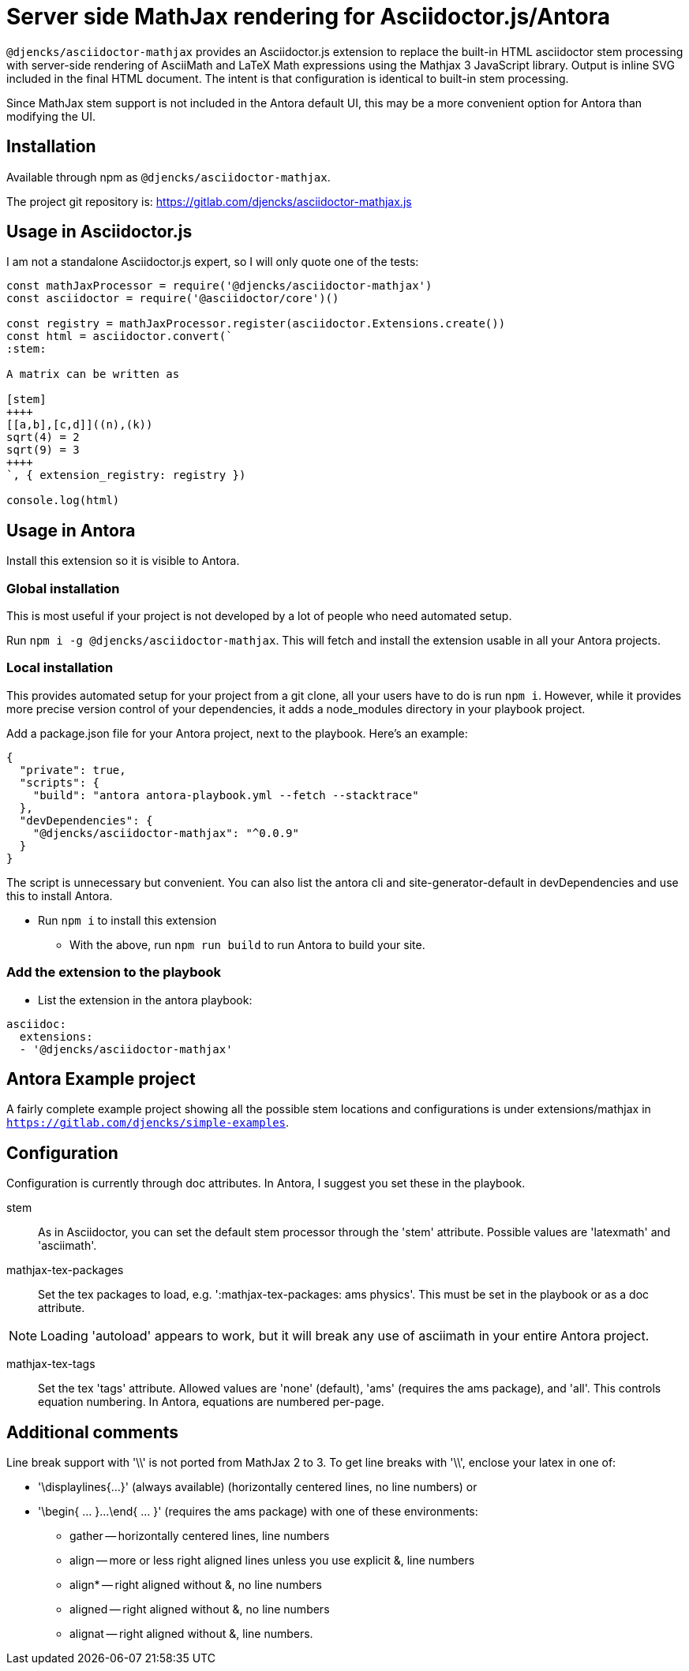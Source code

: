 = Server side MathJax rendering for Asciidoctor.js/Antora
:version: 0.0.9

`@djencks/asciidoctor-mathjax` provides an Asciidoctor.js extension to replace the built-in HTML asciidoctor stem processing with server-side rendering of AsciiMath and LaTeX Math expressions using the Mathjax 3 JavaScript library.
Output is inline SVG included in the final HTML document.
The intent is that configuration is identical to built-in stem processing.

Since MathJax stem support is not included in the Antora default UI, this may be a more convenient option for Antora than modifying the UI.

== Installation

Available through npm as `@djencks/asciidoctor-mathjax`.

The project git repository is: https://gitlab.com/djencks/asciidoctor-mathjax.js

== Usage in Asciidoctor.js

I am not a standalone Asciidoctor.js expert, so I will only quote one of the tests:

[source,js]
----
const mathJaxProcessor = require('@djencks/asciidoctor-mathjax')
const asciidoctor = require('@asciidoctor/core')()

const registry = mathJaxProcessor.register(asciidoctor.Extensions.create())
const html = asciidoctor.convert(`
:stem:

A matrix can be written as

[stem]
++++
[[a,b],[c,d]]((n),(k))
sqrt(4) = 2
sqrt(9) = 3
++++
`, { extension_registry: registry })

console.log(html)
----

== Usage in Antora

Install this extension so it is visible to Antora.

=== Global installation

This is most useful if your project is not developed by a lot of people who need automated setup.

Run `npm i -g @djencks/asciidoctor-mathjax`.
This will fetch and install the extension usable in all your Antora projects.

=== Local installation

This provides automated setup for your project from a git clone, all your users have to do is run `npm i`.
However, while it provides more precise version control of your dependencies, it adds a node_modules directory in your playbook project.

Add a package.json file for your Antora project, next to the playbook.
Here's an example:

[source,json,subs="+attributes"]
----
{
  "private": true,
  "scripts": {
    "build": "antora antora-playbook.yml --fetch --stacktrace"
  },
  "devDependencies": {
    "@djencks/asciidoctor-mathjax": "^{version}"
  }
}
----

The script is unnecessary but convenient.
You can also list the antora cli and site-generator-default in devDependencies and use this to install Antora.

* Run `npm i` to install this extension
** With the above, run `npm run build` to run Antora to build your site.

=== Add the extension to the playbook

* List the extension in the antora playbook:
----
asciidoc:
  extensions:
  - '@djencks/asciidoctor-mathjax'
----

== Antora Example project

A fairly complete example project showing all the possible stem locations and configurations is under extensions/mathjax in `https://gitlab.com/djencks/simple-examples`.

== Configuration

Configuration is currently through doc attributes.
In Antora, I suggest you set these in the playbook.

stem:: As in Asciidoctor, you can set the default stem processor through the 'stem' attribute.
Possible values are 'latexmath' and 'asciimath'.

mathjax-tex-packages:: Set the tex packages to load, e.g. ':mathjax-tex-packages: ams physics'.
This must be set in the playbook or as a doc attribute.

NOTE: Loading 'autoload' appears to work, but it will break any use of asciimath in your entire Antora project.

mathjax-tex-tags:: Set the tex 'tags' attribute.
Allowed values are 'none' (default), 'ams' (requires the ams package), and 'all'. This controls equation numbering.
In Antora, equations are numbered per-page.

== Additional comments

Line break support with '\\' is not ported from MathJax 2 to 3.
To get line breaks with '\\', enclose your latex in one of:

* '\displaylines{...}' (always available) (horizontally centered lines, no line numbers) or
* '\begin{ ... }...\end{ ... }' (requires the ams package) with one of these environments:
** gather -- horizontally centered lines, line numbers
** align -- more or less right aligned lines unless you use explicit &, line numbers
** align* -- right aligned without &, no line numbers
** aligned -- right aligned without &, no line numbers
** alignat -- right aligned without &, line numbers.
